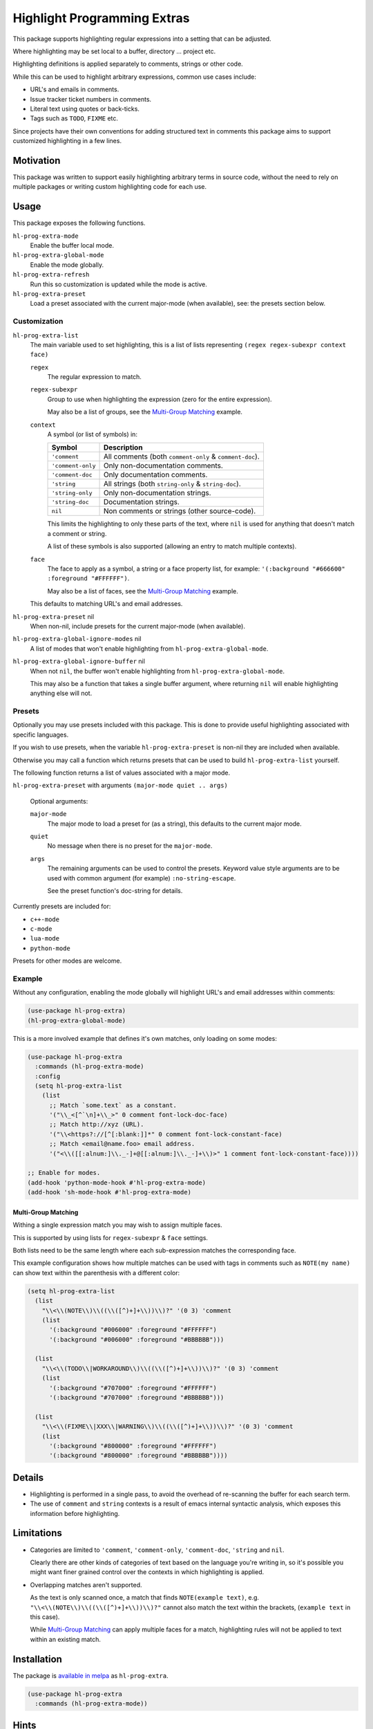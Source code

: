 ############################
Highlight Programming Extras
############################

This package supports highlighting regular expressions into a setting that can be adjusted.

Where highlighting may be set local to a buffer, directory ... project etc.

Highlighting definitions is applied separately to comments, strings or other code.

While this can be used to highlight arbitrary expressions, common use cases include:

- URL's and emails in comments.
- Issue tracker ticket numbers in comments.
- Literal text using quotes or back-ticks.
- Tags such as ``TODO``, ``FIXME`` etc.

Since projects have their own conventions for adding structured text in comments
this package aims to support customized highlighting in a few lines.


Motivation
==========

This package was written to support easily highlighting arbitrary terms in source code,
without the need to rely on multiple packages or writing custom highlighting code for each use.


Usage
=====

This package exposes the following functions.

``hl-prog-extra-mode``
   Enable the buffer local mode.
``hl-prog-extra-global-mode``
   Enable the mode globally.
``hl-prog-extra-refresh``
   Run this so customization is updated while the mode is active.
``hl-prog-extra-preset``
   Load a preset associated with the current major-mode (when available), see: the presets section below.


Customization
-------------

``hl-prog-extra-list``
   The main variable used to set highlighting,
   this is a list of lists representing ``(regex regex-subexpr context face)``

   ``regex``
      The regular expression to match.
   ``regex-subexpr``
      Group to use when highlighting the expression (zero for the entire expression).

      May also be a list of groups, see the `Multi-Group Matching`_ example.
   ``context``
      A symbol (or list of symbols) in:

      .. list-table::
         :header-rows: 1

         - - Symbol
           - Description
         - - ``'comment``
           - All comments (both ``comment-only`` & ``comment-doc``).
         - - ``'comment-only``
           -  Only non-documentation comments.
         - - ``'comment-doc``
           - Only documentation comments.
         - - ``'string``
           - All strings (both ``string-only`` & ``string-doc``).
         - - ``'string-only``
           - Only non-documentation strings.
         - - ``'string-doc``
           - Documentation strings.
         - - ``nil``
           - Non comments or strings (other source-code).

      This limits the highlighting to only these parts of the text,
      where ``nil`` is used for anything that doesn't match a comment or string.

      A list of these symbols is also supported (allowing an entry to match multiple contexts).
   ``face``
      The face to apply as a symbol, a string or a face property list, for example:
      ``'(:background "#666600" :foreground "#FFFFFF")``.

      May also be a list of faces, see the `Multi-Group Matching`_ example.

   This defaults to matching URL's and email addresses.

``hl-prog-extra-preset`` nil
   When non-nil, include presets for the current major-mode (when available).

``hl-prog-extra-global-ignore-modes`` nil
   A list of modes that won't enable highlighting from ``hl-prog-extra-global-mode``.

``hl-prog-extra-global-ignore-buffer`` nil
   When not ``nil``, the buffer won't enable highlighting from ``hl-prog-extra-global-mode``.

   This may also be a function that takes a single buffer argument,
   where returning ``nil`` will enable highlighting anything else will not.


Presets
-------

Optionally you may use presets included with this package.
This is done to provide useful highlighting associated with specific languages.

If you wish to use presets, when the variable ``hl-prog-extra-preset`` is non-nil
they are included when available.

Otherwise you may call a function which returns presets that can be used to build ``hl-prog-extra-list`` yourself.

The following function returns a list of values associated with a major mode.

``hl-prog-extra-preset`` with arguments ``(major-mode quiet .. args)``

   Optional arguments:

   ``major-mode``
      The major mode to load a preset for (as a string), this defaults to the current major mode.
   ``quiet``
      No message when there is no preset for the ``major-mode``.

   ``args``
      The remaining arguments can be used to control the presets.
      Keyword value style arguments are to be used with common argument (for example) ``:no-string-escape``.

      See the preset function's doc-string for details.

Currently presets are included for:

- ``c++-mode``
- ``c-mode``
- ``lua-mode``
- ``python-mode``

Presets for other modes are welcome.


Example
-------

Without any configuration, enabling the mode globally will highlight URL's and email addresses within comments:

.. code-block:: elisp

   (use-package hl-prog-extra)
   (hl-prog-extra-global-mode)


This is a more involved example that defines it's own matches, only loading on some modes:

.. code-block:: elisp

   (use-package hl-prog-extra
     :commands (hl-prog-extra-mode)
     :config
     (setq hl-prog-extra-list
       (list
         ;; Match `some.text` as a constant.
         '("\\_<[^`\n]+\\_>" 0 comment font-lock-doc-face)
         ;; Match http://xyz (URL).
         '("\\<https?://[^[:blank:]]*" 0 comment font-lock-constant-face)
         ;; Match <email@name.foo> email address.
         '("<\\([[:alnum:]\\._-]+@[[:alnum:]\\._-]+\\)>" 1 comment font-lock-constant-face))))

   ;; Enable for modes.
   (add-hook 'python-mode-hook #'hl-prog-extra-mode)
   (add-hook 'sh-mode-hook #'hl-prog-extra-mode)


Multi-Group Matching
^^^^^^^^^^^^^^^^^^^^

Withing a single expression match you may wish to assign multiple faces.

This is supported by using lists for ``regex-subexpr`` & ``face`` settings.

Both lists need to be the same length where each sub-expression matches the corresponding face.

This example configuration shows how multiple matches can be used with tags in comments such as
``NOTE(my name)`` can show text within the parenthesis with a different color:

.. code-block:: elisp

   (setq hl-prog-extra-list
     (list
       "\\<\\(NOTE\\)\\((\\([^)+]+\\))\\)?" '(0 3) 'comment
       (list
         '(:background "#006000" :foreground "#FFFFFF")
         '(:background "#006000" :foreground "#BBBBBB")))

     (list
       "\\<\\(TODO\\|WORKAROUND\\)\\((\\([^)+]+\\))\\)?" '(0 3) 'comment
       (list
         '(:background "#707000" :foreground "#FFFFFF")
         '(:background "#707000" :foreground "#BBBBBB")))

     (list
       "\\<\\(FIXME\\|XXX\\|WARNING\\)\\((\\([^)+]+\\))\\)?" '(0 3) 'comment
       (list
         '(:background "#800000" :foreground "#FFFFFF")
         '(:background "#800000" :foreground "#BBBBBB"))))


Details
=======

- Highlighting is performed in a single pass, to avoid the overhead of re-scanning the buffer for each search term.
- The use of ``comment`` and ``string`` contexts is a result of emacs internal syntactic analysis,
  which exposes this information before highlighting.


Limitations
===========

- Categories are limited to ``'comment``, ``'comment-only``, ``'comment-doc``, ``'string`` and ``nil``.

  Clearly there are other kinds of categories of text based on the language you're writing in,
  so it's possible you might want finer grained control over the contexts in which highlighting is applied.

- Overlapping matches aren't supported.

  As the text is only scanned once, a match that finds ``NOTE(example text)``,
  e.g. ``"\\<\\(NOTE\\)\\((\\([^)+]+\\))\\)?"`` cannot also match the text within the brackets,
  (``example text`` in this case).

  While `Multi-Group Matching`_ can apply multiple faces for a match,
  highlighting rules will not be applied to text within an existing match.


Installation
============

The package is `available in melpa <https://melpa.org/#/hl-prog-extra>`__ as ``hl-prog-extra``.

.. code-block:: elisp

   (use-package hl-prog-extra
     :commands (hl-prog-extra-mode))


Hints
=====

- The package `sidecar-locals <https://codeberg.org/ideasman42/emacs-sidecar-locals>`__
  provides out-of-source configuration, this is a convenient alternative to file or directory-locals
  that makes it convenient to add project-specific highlighting.


Further Work
============

- Elements could optionally be made into links,
  allowing project specific but-tracker tickets to open URL's when clicked on for e.g.

- A predicate function could be (optionally) defined to perform additional checks before highlighting,
  this would allow checking additional context when considering matches.
